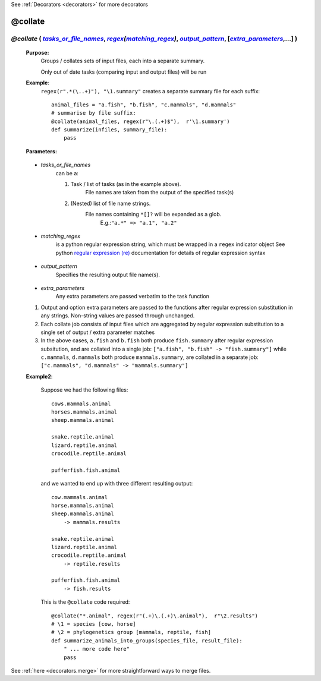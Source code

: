 .. _decorators.collate:

See :ref:`Decorators <decorators>` for more decorators

########################
@collate
########################

.. |tasks_or_file_names| replace:: `tasks_or_file_names`
.. _tasks_or_file_names: `decorators.collate.tasks_or_file_names`_
.. |extra_parameters| replace:: `extra_parameters`
.. _extra_parameters: `decorators.collate.extra_parameters`_
.. |output_pattern| replace:: `output_pattern`
.. _output_pattern: `decorators.collate.output_pattern`_
.. |matching_regex| replace:: `matching_regex`
.. _matching_regex: `decorators.collate.matching_regex`_

.. |regex| replace:: *regex*
.. _regex: indicator_objects.html#decorators.regex


***********************************************************************************************************************************************************
*@collate* ( |tasks_or_file_names|_, |regex|_\ *(*\ |matching_regex|_\ *)*\ , |output_pattern|_, [|extra_parameters|_,...] ) 
***********************************************************************************************************************************************************
    **Purpose:**
        Groups / collates sets of input files, each into a separate summary. 
        
        Only out of date tasks (comparing input and output files) will be run
        
    **Example**:
        ``regex(r".*(\..+)"), "\1.summary"`` creates a separate summary file for each suffix::

            animal_files = "a.fish", "b.fish", "c.mammals", "d.mammals"
            # summarise by file suffix:
            @collate(animal_files, regex(r"\.(.+)$"),  r'\1.summary')
            def summarize(infiles, summary_file):
                pass
    
    **Parameters:**
                
                
.. _decorators.collate.tasks_or_file_names:

    * *tasks_or_file_names*
       can be a:

       #.  Task / list of tasks (as in the example above).
            File names are taken from the output of the specified task(s)
       #.  (Nested) list of file name strings.
            File names containing ``*[]?`` will be expanded as a glob.
             E.g.:``"a.*" => "a.1", "a.2"``
           
                
.. _decorators.collate.matching_regex:

    * *matching_regex*
       is a python regular expression string, which must be wrapped in
       a ``regex`` indicator object
       See python `regular expression (re) <http://docs.python.org/library/re.html>`_ 
       documentation for details of regular expression syntax
                
.. _decorators.collate.output_pattern:

    * *output_pattern*
        Specifies the resulting output file name(s).
                
.. _decorators.collate.extra_parameters:

    * *extra_parameters*
        Any extra parameters are passed verbatim to the task function

    #. Output and option extra parameters are passed to the functions after regular expression
       substitution in any strings. Non-string values are passed through unchanged.
    #. Each collate job consists of input files which are aggregated by regular expression substitution
       to a single set of output / extra parameter matches
    #. In the above cases, ``a.fish`` and ``b.fish`` both produce ``fish.summary`` after regular
       expression subsitution, and are collated into a single job:
       ``["a.fish", "b.fish" -> "fish.summary"]``
       while ``c.mammals``, ``d.mammals`` both produce ``mammals.summary``, are collated in a separate job:
       ``["c.mammals", "d.mammals" -> "mammals.summary"]``
       
    **Example2**:
    
        Suppose we had the following files::
        
            cows.mammals.animal
            horses.mammals.animal
            sheep.mammals.animal
            
            snake.reptile.animal
            lizard.reptile.animal
            crocodile.reptile.animal
            
            pufferfish.fish.animal
        
        and we wanted to end up with three different resulting output::
        
            cow.mammals.animal
            horse.mammals.animal
            sheep.mammals.animal
                -> mammals.results
            
            snake.reptile.animal
            lizard.reptile.animal
            crocodile.reptile.animal
                -> reptile.results
            
            pufferfish.fish.animal
                -> fish.results
    
        This is the ``@collate`` code required::
    
            @collate("*.animal", regex(r"(.+)\.(.+)\.animal"),  r"\2.results")
            # \1 = species [cow, horse]
            # \2 = phylogenetics group [mammals, reptile, fish]
            def summarize_animals_into_groups(species_file, result_file):
                " ... more code here"
                pass



See :ref:`here <decorators.merge>` for more straightforward ways to merge files.       

